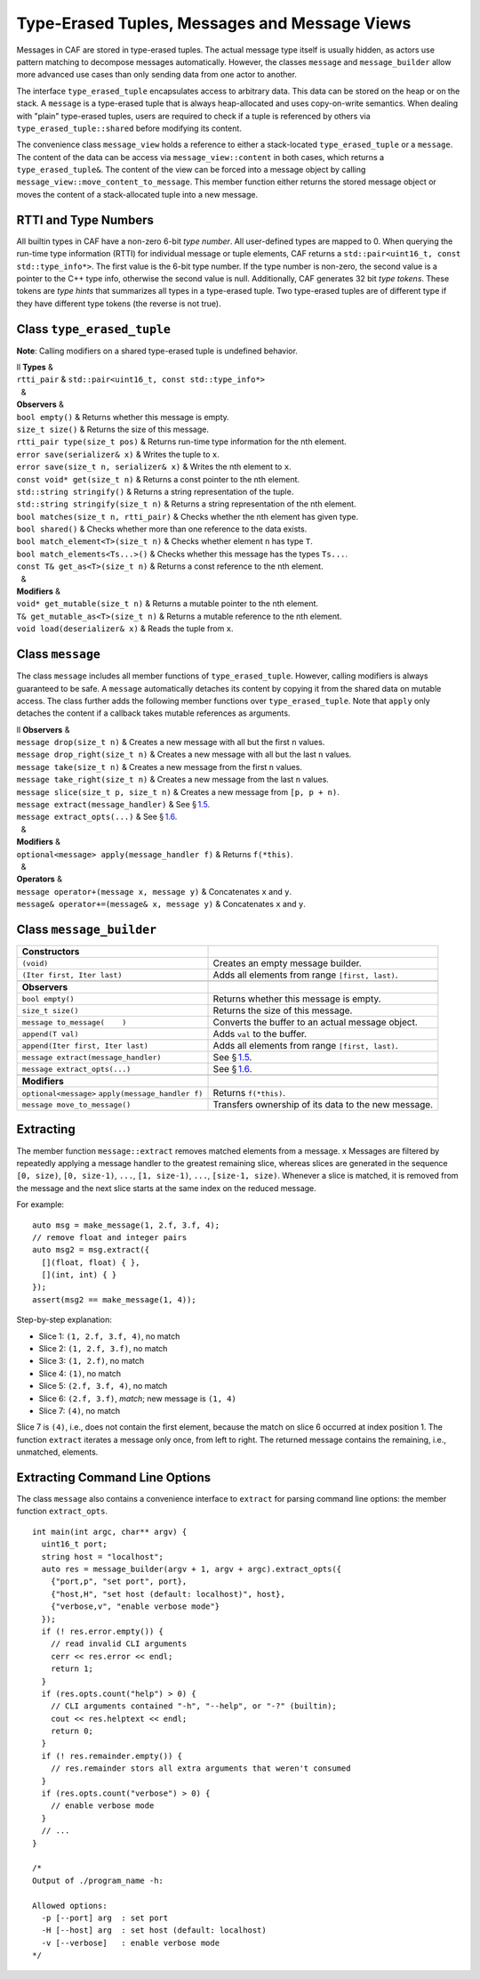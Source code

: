.. raw:: latex

   \definecolor{lightgrey}{rgb}{0.9,0.9,0.9}

.. raw:: latex

   \definecolor{lightblue}{rgb}{0,0,1}

.. raw:: latex

   \definecolor{grey}{rgb}{0.5,0.5,0.5}

.. raw:: latex

   \definecolor{blue}{rgb}{0,0,1}

.. raw:: latex

   \definecolor{violet}{rgb}{0.5,0,0.5}

.. raw:: latex

   \definecolor{darkred}{rgb}{0.5,0,0}

.. raw:: latex

   \definecolor{darkblue}{rgb}{0,0,0.5}

.. raw:: latex

   \definecolor{darkgreen}{rgb}{0,0.5,0}

.. _message:

Type-Erased Tuples, Messages and Message Views
==============================================

Messages in CAF are stored in type-erased tuples. The actual message type itself is usually hidden, as actors use pattern matching to decompose messages automatically. However, the classes ``message`` and ``message_builder`` allow more advanced use cases than only sending data from one actor to another.

The interface ``type_erased_tuple`` encapsulates access to arbitrary data. This data can be stored on the heap or on the stack. A ``message`` is a type-erased tuple that is always heap-allocated and uses copy-on-write semantics. When dealing with "plain" type-erased tuples, users are required to check if a tuple is referenced by others via ``type_erased_tuple::shared`` before modifying its content.

The convenience class ``message_view`` holds a reference to either a stack-located ``type_erased_tuple`` or a ``message``. The content of the data can be access via ``message_view::content`` in both cases, which returns a ``type_erased_tuple&``. The content of the view can be forced into a message object by calling ``message_view::move_content_to_message``. This member function either returns the stored message object or moves the content of a stack-allocated tuple into a new message.

.. _rtti-and-type-numbers:

RTTI and Type Numbers
---------------------

All builtin types in CAF have a non-zero 6-bit *type number*. All user-defined types are mapped to 0. When querying the run-time type information (RTTI) for individual message or tuple elements, CAF returns a ``std::pair<uint16_t, const std::type_info*>``. The first value is the 6-bit type number. If the type number is non-zero, the second value is a pointer to the C++ type info, otherwise the second value is null. Additionally, CAF generates 32 bit *type tokens*. These tokens are *type hints* that summarizes all types in a type-erased tuple. Two type-erased tuples are of different type if they have different type tokens (the reverse is not true).

.. raw:: latex

   \clearpage

.. _class-type_erased_tuple:

Class ``type_erased_tuple``
---------------------------

**Note**: Calling modifiers on a shared type-erased tuple is undefined behavior.

.. raw:: latex

   \small

| ll **Types** &  
| ``rtti_pair`` & ``std::pair<uint16_t, const std::type_info*>``
|   &  
| **Observers** &  
| ``bool empty()`` & Returns whether this message is empty.
| ``size_t size()`` & Returns the size of this message.
| ``rtti_pair type(size_t pos)`` & Returns run-time type information for the nth element.
| ``error save(serializer& x)`` & Writes the tuple to ``x``.
| ``error save(size_t n, serializer& x)`` & Writes the nth element to ``x``.
| ``const void* get(size_t n)`` & Returns a const pointer to the nth element.
| ``std::string stringify()`` & Returns a string representation of the tuple.
| ``std::string stringify(size_t n)`` & Returns a string representation of the nth element.
| ``bool matches(size_t n, rtti_pair)`` & Checks whether the nth element has given type.
| ``bool shared()`` & Checks whether more than one reference to the data exists.
| ``bool match_element<T>(size_t n)`` & Checks whether element ``n`` has type ``T``.
| ``bool match_elements<Ts...>()`` & Checks whether this message has the types ``Ts...``.
| ``const T& get_as<T>(size_t n)`` & Returns a const reference to the nth element.
|   &  
| **Modifiers** &  
| ``void* get_mutable(size_t n)`` & Returns a mutable pointer to the nth element.
| ``T& get_mutable_as<T>(size_t n)`` & Returns a mutable reference to the nth element.
| ``void load(deserializer& x)`` & Reads the tuple from ``x``.

.. _class-message:

Class ``message``
-----------------

The class ``message`` includes all member functions of ``type_erased_tuple``. However, calling modifiers is always guaranteed to be safe. A ``message`` automatically detaches its content by copying it from the shared data on mutable access. The class further adds the following member functions over ``type_erased_tuple``. Note that ``apply`` only detaches the content if a callback takes mutable references as arguments.

.. raw:: latex

   \small

| ll **Observers** &  
| ``message drop(size_t n)`` & Creates a new message with all but the first ``n`` values.
| ``message drop_right(size_t n)`` & Creates a new message with all but the last ``n`` values.
| ``message take(size_t n)`` & Creates a new message from the first ``n`` values.
| ``message take_right(size_t n)`` & Creates a new message from the last ``n`` values.
| ``message slice(size_t p, size_t n)`` & Creates a new message from ``[p, p + n)``.
| ``message extract(message_handler)`` & See § \ `1.5 <#extract>`__.
| ``message extract_opts(...)`` & See § \ `1.6 <#extract-opts>`__.
|   &  
| **Modifiers** &  
| ``optional<message> apply(message_handler f)`` & Returns ``f(*this)``.
|   &  
| **Operators** &  
| ``message operator+(message x, message y)`` & Concatenates ``x`` and ``y``.
| ``message& operator+=(message& x, message y)`` & Concatenates ``x`` and ``y``.

.. raw:: latex

   \clearpage

.. _class-message_builder:

Class ``message_builder``
-------------------------

.. raw:: latex

   \small

+----------------------------------------------------+-----------------------------------------------------+
| **Constructors**                                   |                                                     |
+====================================================+=====================================================+
| ``(void)``                                         | Creates an empty message builder.                   |
+----------------------------------------------------+-----------------------------------------------------+
| ``(Iter first, Iter last)``                        | Adds all elements from range ``[first, last)``.     |
+----------------------------------------------------+-----------------------------------------------------+
|                                                    |                                                     |
+----------------------------------------------------+-----------------------------------------------------+
| **Observers**                                      |                                                     |
+----------------------------------------------------+-----------------------------------------------------+
| ``bool empty()``                                   | Returns whether this message is empty.              |
+----------------------------------------------------+-----------------------------------------------------+
| ``size_t size()``                                  | Returns the size of this message.                   |
+----------------------------------------------------+-----------------------------------------------------+
| ``message to_message(    )``                       | Converts the buffer to an actual message object.    |
+----------------------------------------------------+-----------------------------------------------------+
| ``append(T val)``                                  | Adds ``val`` to the buffer.                         |
+----------------------------------------------------+-----------------------------------------------------+
| ``append(Iter first, Iter last)``                  | Adds all elements from range ``[first, last)``.     |
+----------------------------------------------------+-----------------------------------------------------+
| ``message extract(message_handler)``               | See § \ `1.5 <#extract>`__.                         |
+----------------------------------------------------+-----------------------------------------------------+
| ``message extract_opts(...)``                      | See § \ `1.6 <#extract-opts>`__.                    |
+----------------------------------------------------+-----------------------------------------------------+
|                                                    |                                                     |
+----------------------------------------------------+-----------------------------------------------------+
| **Modifiers**                                      |                                                     |
+----------------------------------------------------+-----------------------------------------------------+
| ``optional<message>`` ``apply(message_handler f)`` | Returns ``f(*this)``.                               |
+----------------------------------------------------+-----------------------------------------------------+
| ``message move_to_message()``                      | Transfers ownership of its data to the new message. |
+----------------------------------------------------+-----------------------------------------------------+

.. raw:: latex

   \clearpage

.. _extract:

Extracting
----------

The member function ``message::extract`` removes matched elements from a message. x Messages are filtered by repeatedly applying a message handler to the greatest remaining slice, whereas slices are generated in the sequence ``[0, size)``, ``[0, size-1)``, ``...``, ``[1, size-1)``, ``...``, ``[size-1, size)``. Whenever a slice is matched, it is removed from the message and the next slice starts at the same index on the reduced message.

For example:

::

   auto msg = make_message(1, 2.f, 3.f, 4);
   // remove float and integer pairs
   auto msg2 = msg.extract({
     [](float, float) { },
     [](int, int) { }
   });
   assert(msg2 == make_message(1, 4));

Step-by-step explanation:

-  Slice 1: ``(1, 2.f, 3.f, 4)``, no match

-  Slice 2: ``(1, 2.f, 3.f)``, no match

-  Slice 3: ``(1, 2.f)``, no match

-  Slice 4: ``(1)``, no match

-  Slice 5: ``(2.f, 3.f, 4)``, no match

-  Slice 6: ``(2.f, 3.f)``, *match*; new message is ``(1, 4)``

-  Slice 7: ``(4)``, no match

Slice 7 is ``(4)``, i.e., does not contain the first element, because the match on slice 6 occurred at index position 1. The function ``extract`` iterates a message only once, from left to right. The returned message contains the remaining, i.e., unmatched, elements.

.. raw:: latex

   \clearpage

.. _extract-opts:

Extracting Command Line Options
-------------------------------

The class ``message`` also contains a convenience interface to ``extract`` for parsing command line options: the member function ``extract_opts``.

::

   int main(int argc, char** argv) {
     uint16_t port;
     string host = "localhost";
     auto res = message_builder(argv + 1, argv + argc).extract_opts({
       {"port,p", "set port", port},
       {"host,H", "set host (default: localhost)", host},
       {"verbose,v", "enable verbose mode"}
     });
     if (! res.error.empty()) {
       // read invalid CLI arguments
       cerr << res.error << endl;
       return 1;
     }
     if (res.opts.count("help") > 0) {
       // CLI arguments contained "-h", "--help", or "-?" (builtin);
       cout << res.helptext << endl;
       return 0;
     }
     if (! res.remainder.empty()) {
       // res.remainder stors all extra arguments that weren't consumed
     }
     if (res.opts.count("verbose") > 0) {
       // enable verbose mode
     }
     // ...
   }

   /*
   Output of ./program_name -h:

   Allowed options:
     -p [--port] arg  : set port
     -H [--host] arg  : set host (default: localhost)
     -v [--verbose]   : enable verbose mode
   */

